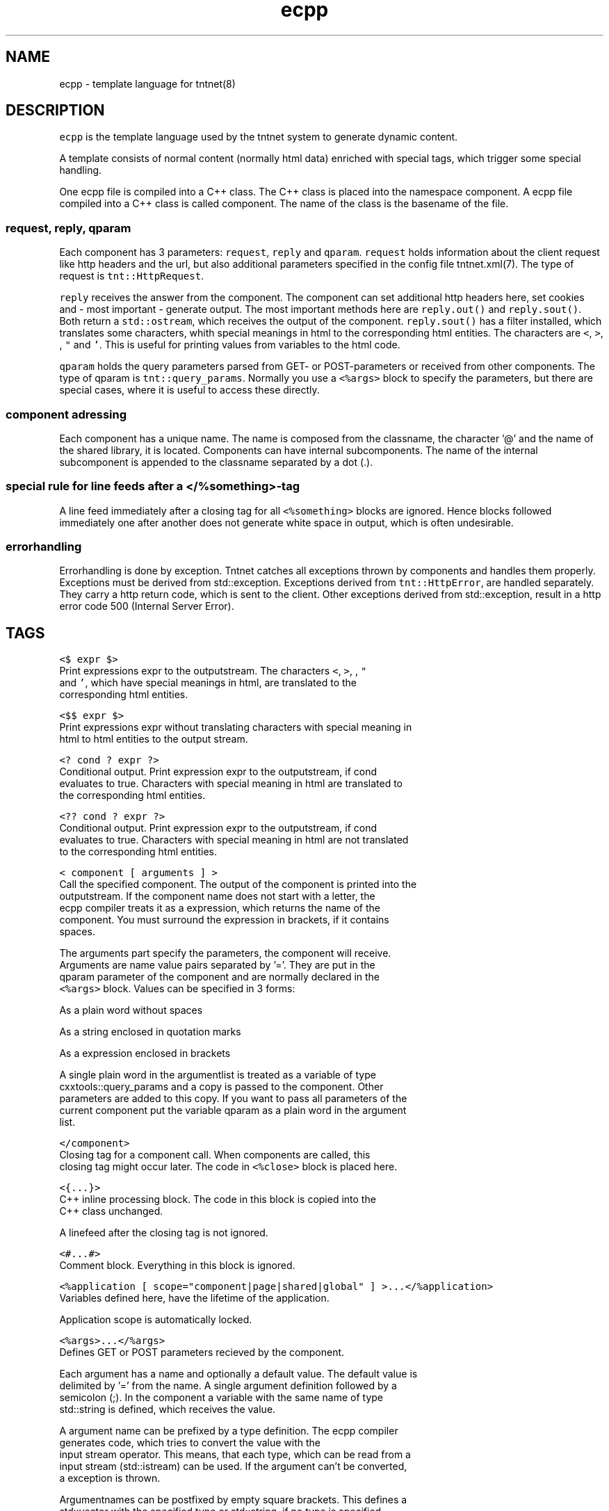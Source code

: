 .TH ecpp 7 "2006\-07\-23" Tntnet "Tntnet users guide"
.SH NAME
.PP
ecpp \- template language for tntnet(8)

.SH DESCRIPTION
.PP
\fB\fCecpp\fR is the template language used by the tntnet system to generate dynamic
content.

.PP
A template consists of normal content (normally html data) enriched with
special tags, which trigger some special handling.

.PP
One ecpp file is compiled into a C++ class. The C++ class is placed into the
namespace component. A ecpp file compiled into a C++ class is called component.
The name of the class is the basename of the file.

.SS \fB\fCrequest\fR, \fB\fCreply\fR, \fB\fCqparam\fR
.PP
Each component has 3 parameters: \fB\fCrequest\fR, \fB\fCreply\fR and \fB\fCqparam\fR\&.  \fB\fCrequest\fR
holds information about the client request like http headers and the url, but
also additional parameters specified in the config file tntnet.xml(7). The
type of request is \fB\fCtnt::HttpRequest\fR\&.

.PP
\fB\fCreply\fR receives the answer from the component. The component can set additional
http headers here, set cookies and \- most important \- generate output. The most
important methods here are \fB\fCreply.out()\fR and \fB\fCreply.sout()\fR\&. Both return a
\fB\fCstd::ostream\fR, which receives the output of the component. \fB\fCreply.sout()\fR has a
filter installed, which translates some characters, whith special meanings in
html to the corresponding html entities. The characters are \fB\fC<\fR, \fB\fC>\fR, \fB\fC\&\fR, \fB\fC"\fR
and \fB\fC\&'\fR\&. This is useful for printing values from variables to the html code.

.PP
\fB\fCqparam\fR holds the query parameters parsed from GET\- or POST\-parameters or
received from other components. The type of qparam is \fB\fCtnt::query\_params\fR\&.
Normally you use a \fB\fC<%args>\fR block to specify the parameters, but there are
special cases, where it is useful to access these directly.

.SS component adressing
.PP
Each component has a unique name. The name is composed from the classname, the
character '@' and the name of the shared library, it is located. Components can
have internal subcomponents.  The name of the internal subcomponent is appended
to the classname separated by a dot (.).

.SS special rule for line feeds after a \fB\fC</%something>\fR\-tag
.PP
A line feed immediately after a closing tag for all \fB\fC<%something>\fR blocks are
ignored. Hence blocks followed immediately one after another does not generate
white space in output, which is often undesirable.

.SS errorhandling
.PP
Errorhandling is done by exception. Tntnet catches all exceptions thrown by
components and handles them properly. Exceptions must be derived from
std::exception. Exceptions derived from \fB\fCtnt::HttpError\fR, are handled
separately. They carry a http return code, which is sent to the client. Other
exceptions derived from std::exception, result in a http error code 500
(Internal Server Error).

.SH TAGS
.PP
\fB\fC<$ expr $>\fR
  Print expressions expr to the outputstream. The characters \fB\fC<\fR, \fB\fC>\fR, \fB\fC\&\fR, \fB\fC"\fR
  and \fB\fC\&'\fR, which have special meanings in html, are translated to the
  corresponding html entities.

.PP
\fB\fC<$$ expr $>\fR
  Print expressions expr without translating characters with special meaning in
  html to html entities to the output stream.

.PP
\fB\fC<? cond ? expr ?>\fR
  Conditional output. Print expression expr to the outputstream, if cond
  evaluates to true. Characters with special meaning in html are translated to
  the corresponding html entities.

.PP
\fB\fC<?? cond ? expr ?>\fR
  Conditional output. Print expression expr to the outputstream, if cond
  evaluates to true. Characters with special meaning in html are not translated
  to the corresponding html entities.

.PP
\fB\fC<\& component [ arguments ] >\fR
  Call the specified component. The output of the component is printed into the
  outputstream. If the component name does not start with a letter, the
  ecpp compiler treats it as a expression, which returns the name of the
  component. You must surround the expression in brackets, if it contains
  spaces.

.PP
The arguments part specify the parameters, the component will receive.
  Arguments are name value pairs separated by '='. They are put in the
  qparam parameter of the component and are normally declared in the
  \fB\fC<%args>\fR block. Values can be specified in 3 forms:

.PP
As a plain word without spaces

.PP
As a string enclosed in quotation marks

.PP
As a expression enclosed in brackets

.PP
A single plain word in the argumentlist is treated as a variable of type
  cxxtools::query\_params and a copy is passed to the component. Other
  parameters are added to this copy. If you want to pass all parameters of the
  current component put the variable qparam as a plain word in the argument
  list.

.PP
\fB\fC</\&component>\fR
  Closing tag for a component call. When components are called, this
  closing tag might occur later. The code in \fB\fC<%close>\fR block is placed here.

.PP
\fB\fC<{...}>\fR
  C++ inline processing block. The code in this block is copied into the
  C++ class unchanged.

.PP
A linefeed after the closing tag is not ignored.

.PP
\fB\fC<#...#>\fR
  Comment block. Everything in this block is ignored.

.PP
\fB\fC<%application [ scope="component|page|shared|global" ] >...</%application>\fR
  Variables defined here, have the lifetime of the application.

.PP
Application scope is automatically locked.

.PP
\fB\fC<%args>...</%args>\fR
  Defines GET or POST parameters recieved by the component.

.PP
Each argument has a name and optionally a default value. The default value is
  delimited by '=' from the name. A single argument definition followed by a
  semicolon (;). In the component a variable with the same name of type
  std::string is defined, which receives the value.

.PP
A argument name can be prefixed by a type definition. The ecpp compiler
  generates code, which tries to convert the value with the
  input stream operator. This means, that each type, which can be read from a
  input stream (std::istream) can be used. If the argument can't be converted,
  a exception is thrown.

.PP
Argumentnames can be postfixed by empty square brackets. This defines a
  std::vector with the specified type or std::string, if no type is specified.
  This way multiple values with the same name can be received. If a type is
  specified, each value is converted to the target type.

.PP
\fB\fC<%attr>...</%attr>\fR
  Components may define attributes, which can be queried from other components.
  These values are strings and are defined by specifying a name followed by '='
  and the string value. No type is allowed here.

.PP
A other component can the fetch a reference to the component using
  \fB\fCfetchComp(name)\fR\&. \fB\fCfetchComp\fR is a member of the base class
  \fB\fCtnt::EcppComponent\fR of components built with ecpp.

.PP
The component has then a member method \fB\fCgetAttribute(name)\fR, which returns the
  attribute or a empty string when not found. A different default string can be
  passed as a second parameter to \fB\fCgetAttribute\fR\&.

.SS Example:
.PP
A content component specifies a title:

.PP
.RS

.nf
<%attr>
title = "my title";
</%attr>

.fi
.RE

.PP
A component \fB\fCwebmain\fR want to add a title depending on a content component:

.PP
.RS

.nf
<head>
  <title>
    <$ fetchComp("theContent").getAttribute("title", "default title") $>
  </title>
  ...

.fi
.RE

.PP
To separte the C++ code from the html, the actual doing can be moved to a C++
  section. The component can then be also called later to generate the content:

.PP
.RS

.nf
<%cpp>
  tnt::Component\& theContent = fetchComp("theContent");
  std::string title = theContent.getAttribute("title", "default title");
</%cpp>
<head>
  <title><$ title $></title>
  ...
  <div id="contnent">
    <{ theContent(request, reply, qparam); }>
  </div>

.fi
.RE

.PP
\fB\fC<%close>...</%close>\fR
  Code in these tags is placed into the calling component, when a closing tag
  \fB\fC</\&component>\fR is found.

.PP
The \fB\fC<%close>\fR receives the same parameters like the corresponding normal
  component call.

.PP
This tag is deprecated and should not be used any more.

.PP
\fB\fC<%config>...</%config>\fR
  Often webapplications need some configuration like database names or
  login information to the database. These configuratioin variables can be read
  from the tntnet.xml. Variablenames ended with a semicolon are defined as
  static std::string variables and filled from tntnet.xml. A variable can be
  prepended by a type. The value from tntnet.xml is then converted with a
  std::istream.

.PP
You can also specify a default value by appending a '=' and the value to the
  variable.

.SS Example:
.PP
.RS

.nf
<%config>
  dburl = "sqlite:db=mydbfile.sqlite";
  int maxvalue = 10;
</%config>

.fi
.RE

.PP
tntnet.xml:
    \fB\fC<dburl>postgresql:dbname=mydb</dburl>\fR

.PP
\fB\fC<%cpp>...</%cpp>\fR
  C++ processing block. The code between these tags are copied into the
  C++ class unchanged.

.PP
A linefeed after the closing tag is ignored.

.PP
\fB\fC<%def name>...</%def>\fR
  Defines a internal subcomponent with the name name, which can be called like
  other components.

.PP
\fB\fC<%doc>...</%doc>\fR
  Comment block. Everything in this block is ignored.

.PP
A linefeed after the closing tag is ignored.

.PP
\fB\fC<%get>...</%get>\fR
  Works like a \fB\fC<%args>\fR block but receives only GET parameters.

.PP
\fB\fC<%i18n>...</%i18n>\fR
  Encloses a block of text data, which is to be translated. See ecppl(1) and
  ecppll(1) for details.

.PP
\fB\fC<%include>filename</%include>\fR
  The specified file is read and compiled.

.PP
\fB\fC<%param>...</%param>\fR
  Defines parameter received from calling components. In contrast to
  query parameters these variables can be of any type. The syntax (and the
  underlying technology) is the same like in scoped variables. See the
  description about scoped variables to see how to define parameters. The main
  difference is, that a parameter variable has no scope, since the parameter is
  always local to the component.

.PP
\fB\fC<%out> expr </%out>\fR
  Same as \fB\fC<$$ ... $>\fR\&. Prints the contained C++ expression expr.

.PP
\fB\fC<%post>...</%post>\fR
  Works like a \fB\fC<%args>\fR block but receives only POST parameters.

.PP
\fB\fC<%pre>...</%pre>\fR
  Defines C++ code, which is placed outside the C++ class and outside the
  namespace definition.  This is a good place to define #include directives.

.PP
\fB\fC<%request [ scope="component|page|shared|global" ] >...</%request>\fR
  Define request scope variables. Variables defined here, has the lifetime of
  the request.

.PP
\fB\fC<%session [ scope="component|page|shared|global" ] >...</%session>\fR
  Variables defined here, has the lifetime of the session.

.PP
Sessions are identified with cookies. If a \fB\fC<%session>\fR block is defined
  somewhere in a component, a session cookie is sent to the client.

.PP
Sessions are automatically locked.

.PP
\fB\fC<%securesession [ scope="component|page|shared|global" ] >...</%securesession>\fR
  Secure session is just like session but a secure cookie is used to identify
  the session. Secure cookies are transfered only over a ssl connection from
  the browser and hence the variables are only kept in a ssl secured
  application.

.PP
If a variable defined here is used in a non ssl page, the variable values are
  lost after the current request.

.PP
\fB\fC<%sout> expr </%sout>\fR
  Same as \fB\fC<$ ... $>\fR\&. Prints the contained C++ expression expr. The characters
  \fB\fC<\fR, \fB\fC>\fR, \fB\fC\&\fR, \fB\fC"\fR and \fB\fC\&'\fR, which have special meanings in html, are translated to the
  corresponding html entities.

.PP
\fB\fC<%thread [ scope="component|page|shared|global" ] >...</%thread>\fR
  Variables defined here, has the lifetime of the thread. Each thread has his
  own instance of these variables.

.PP
Thread scope variables do not need to be locked at all, because they are only
  valid in the current thread.

.SH SCOPED VARIABLES
.PP
Scoped variables are c++ variables, whose lifetime is handled by tntnet. These
variables has a lifetime and a scope. The lifetime is defined by the tag, used
to declare the variable and the scope is passed as a parameter to the tag.

.PP
There are 5 different lifetimes for scoped variables:

.PP
\fB\fCrequest\fR
  The variable is valid in the current request. The tag is \fB\fC<%request>\fR\&.

.PP
\fB\fCapplication\fR
  The variable is valid in the application. The tag is \fB\fC<%application>\fR\&. The
  application is specified by the shared library of the top level component.

.PP
\fB\fCsession\fR
  The variable is valid for the current session. The tag is \fB\fC<%session>\fR\&. If at
  least session variable is declared in the current request, a session cookie is
  sent to the client.

.PP
\fB\fCthread\fR
  The variable is valid in the current thread. The tag is \fB\fC<%thread>\fR\&.

.PP
\fB\fCparam\fR
  The variable receives parameters. The tag is \fB\fC<%param>\fR\&.

.PP
And 3 scopes:

.PP
\fB\fCcomponent\fR
  The variable is only valid in the same component. This is the default scope.

.PP
\fB\fCpage\fR
  The variable is shared between the components in a single ecpp file. You can
  specify multiple internal subcomponents in a \fB\fC<%def>\fR block. Variables, defined
  in page scope are shared between these subcomponents.

.PP
\fB\fCglobal\fR or \fB\fCshared\fR
  Variables are shared between all components. If you define the same variable
  with shared scope in different components, they must have the same type. This
  is achieved most easily defining them in a separate file and include them
  with a \fB\fC<%include>\fR block. The \fB\fCglobal\fR and \fB\fCshared\fR are just synonyms.

.PP
Variables are automatically locked as needed.  If you use session variables,
  tntnet ensures, that all requests of the same session are serialized. If you
  use application variables, tntnet serializes all requests to the same
  application scope. Request and thread scope variables do not need to be
  locked at all, because they are not shared between threads.

.SS Syntax of scoped variables
.PP
Scoped variables are declared with exactly the same syntax as normal variables
in c++ code. They can be of any type and are instantiated, when needed.
Objects, which do not have default constructors, need to be specified with
proper constructor parameters in brackets or separated by '='. The parameters
are only used, if the variable need to be instantiated. This means, that
parameters to e.g. application scope variables are only used once. When the
same component is called later in the same or another request, the parameters
are not used any more.

.SS Examples
.PP
Specify a application specific shared variable, which is initialized with 0:

.PP
.RS

.nf
<%application>
unsigned count = 0;
</%application>

.fi
.RE

.PP
Specify a variable with a user defined type, which holds the state of the
session:

.PP
.RS

.nf
<%session>
MyClass sessionState;
</%session>

.fi
.RE

.PP
Specify a persistent databaseconnection, which is initialized, when first needed
and hold for the lifetime of the current thread. This variable may be used in
other components:

.PP
.RS

.nf
<%thread scope="shared">
tntdb::Connection conn(dburl);
</%thread>

.fi
.RE

.SH AUTHOR
.PP
This manual page was written by Tommi Mäkitalo 
\[la]tommi@tntnet.org\[ra]\&.

.SH SEE ALSO
.PP
tntnet(8), ecppc(1)
